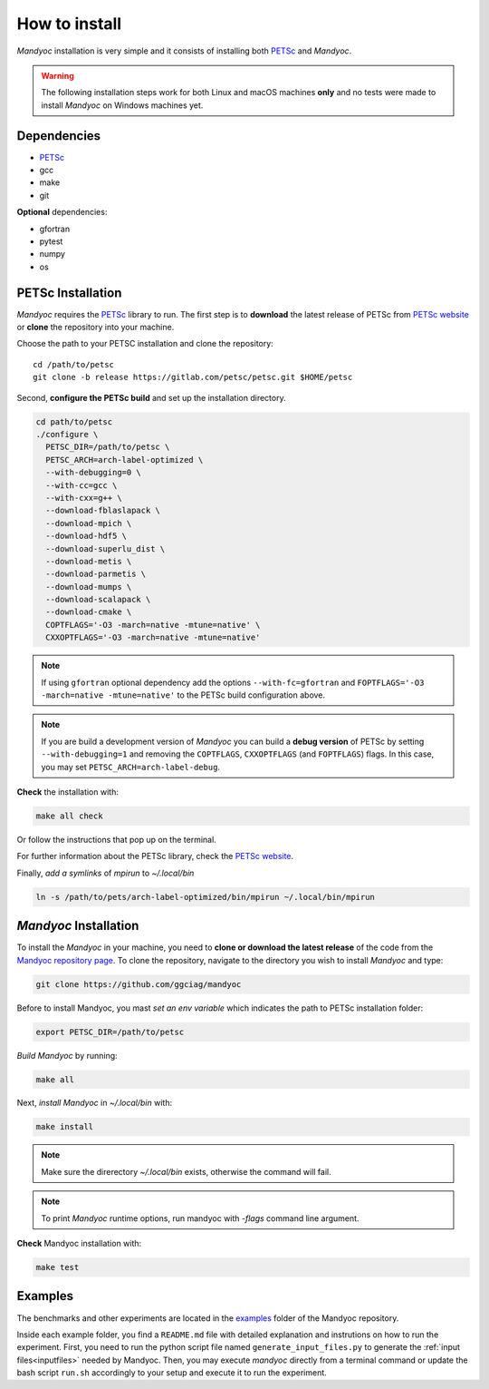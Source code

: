 How to install
==============

*Mandyoc* installation is very simple and it consists of installing both `PETSc`_
and *Mandyoc*.

.. warning::
	The following installation steps work for both Linux and macOS machines
	**only** and no tests were made to install *Mandyoc* on Windows machines yet.

Dependencies
------------

* PETSc_
* gcc
* make
* git

**Optional** dependencies:

* gfortran
* pytest
* numpy
* os

PETSc Installation
------------------

*Mandyoc* requires the `PETSc`_ library to run.
The first step is to **download** the latest release of PETSc from `PETSc website`_
or **clone** the repository into your machine.

Choose the path to your PETSC installation and clone the repository::

	cd /path/to/petsc
	git clone -b release https://gitlab.com/petsc/petsc.git $HOME/petsc

Second, **configure the PETSc build** and set up the installation directory.

.. code-block:: bash

	cd path/to/petsc
	./configure \
	  PETSC_DIR=/path/to/petsc \
	  PETSC_ARCH=arch-label-optimized \
	  --with-debugging=0 \
	  --with-cc=gcc \
	  --with-cxx=g++ \
	  --download-fblaslapack \
	  --download-mpich \
	  --download-hdf5 \
	  --download-superlu_dist \
	  --download-metis \
	  --download-parmetis \
	  --download-mumps \
	  --download-scalapack \
	  --download-cmake \
	  COPTFLAGS='-O3 -march=native -mtune=native' \
	  CXXOPTFLAGS='-O3 -march=native -mtune=native'


.. note::

	If using ``gfortran`` optional dependency add the options
	``--with-fc=gfortran`` and ``FOPTFLAGS='-O3 -march=native -mtune=native'``
	to the PETSc build configuration above.

.. note::

	If you are build a development version of *Mandyoc* you can build
	a **debug version** of PETSc by setting ``--with-debugging=1`` and removing
	the ``COPTFLAGS``, ``CXXOPTFLAGS`` (and ``FOPTFLAGS``) flags.
	In this case, you may set ``PETSC_ARCH=arch-label-debug``.

**Check** the installation with:

.. code-block::

	make all check

Or follow the instructions that pop up on the terminal.

For further information about the PETSc library, check the `PETSc website`_.

Finally, *add a symlinks* of `mpirun` to `~/.local/bin`

.. code-block::

	ln -s /path/to/pets/arch-label-optimized/bin/mpirun ~/.local/bin/mpirun


*Mandyoc* Installation
----------------------

To install the *Mandyoc* in your machine, you need to **clone or download the latest release** of the code from the `Mandyoc repository page`_.
To clone the repository, navigate to the directory you wish to install *Mandyoc* and type:

.. code-block:: bash

   git clone https://github.com/ggciag/mandyoc

Before to install Mandyoc, you mast *set an env variable* which indicates the path to PETSc installation folder:

.. code-block:: bash

	export PETSC_DIR=/path/to/petsc

*Build Mandyoc* by running:

.. code-block::

	make all

Next, *install Mandyoc* in `~/.local/bin` with:

.. code-block::

	make install

.. note::
	Make sure the direrectory `~/.local/bin` exists, otherwise the command will fail.
.. note::

	To print *Mandyoc* runtime options, run mandyoc with `-flags` command line
	argument.

**Check** Mandyoc installation with:

.. code-block::

	make test

Examples
--------

The benchmarks and other experiments are located in the `examples <https://github.com/ggciag/mandyoc/tree/main/examples>`_ folder of the Mandyoc repository.

Inside each example folder, you find a ``README.md`` file with detailed explanation and instrutions on how to run the experiment.
First, you need to run the python script file named ``generate_input_files.py`` to generate the :ref:`input files<inputfiles>` needed by Mandyoc.
Then, you may execute `mandyoc` directly from a terminal command or update the bash script ``run.sh`` accordingly to your setup and execute it to run the experiment.


.. _PETSc: https://www.mcs.anl.gov/petsc/
.. _PETSc website: https://www.mcs.anl.gov/petsc/download/index.html
.. _PETSc repository: https://bitbucket.org/petsc/petsc/src/maint/
.. _Mandyoc repository page: https://github.com/ggciag/mandyoc
